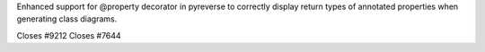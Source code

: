 Enhanced support for @property decorator in pyreverse to correctly display return types of annotated properties when generating class diagrams.

Closes #9212
Closes #7644

